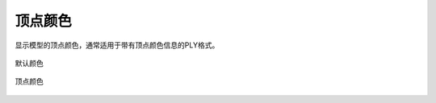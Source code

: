 顶点颜色
==========


显示模型的顶点颜色，通常适用于带有顶点颜色信息的PLY格式。

.. figure:: https://amesh3d-doc.oss-cn-shenzhen.aliyuncs.com/22.png
   :width: 100%
   :align: center
   :alt: 默认颜色

   默认颜色

.. figure:: https://amesh3d-doc.oss-cn-shenzhen.aliyuncs.com/21.png
   :width: 100%
   :align: center
   :alt: 顶点颜色

   顶点颜色